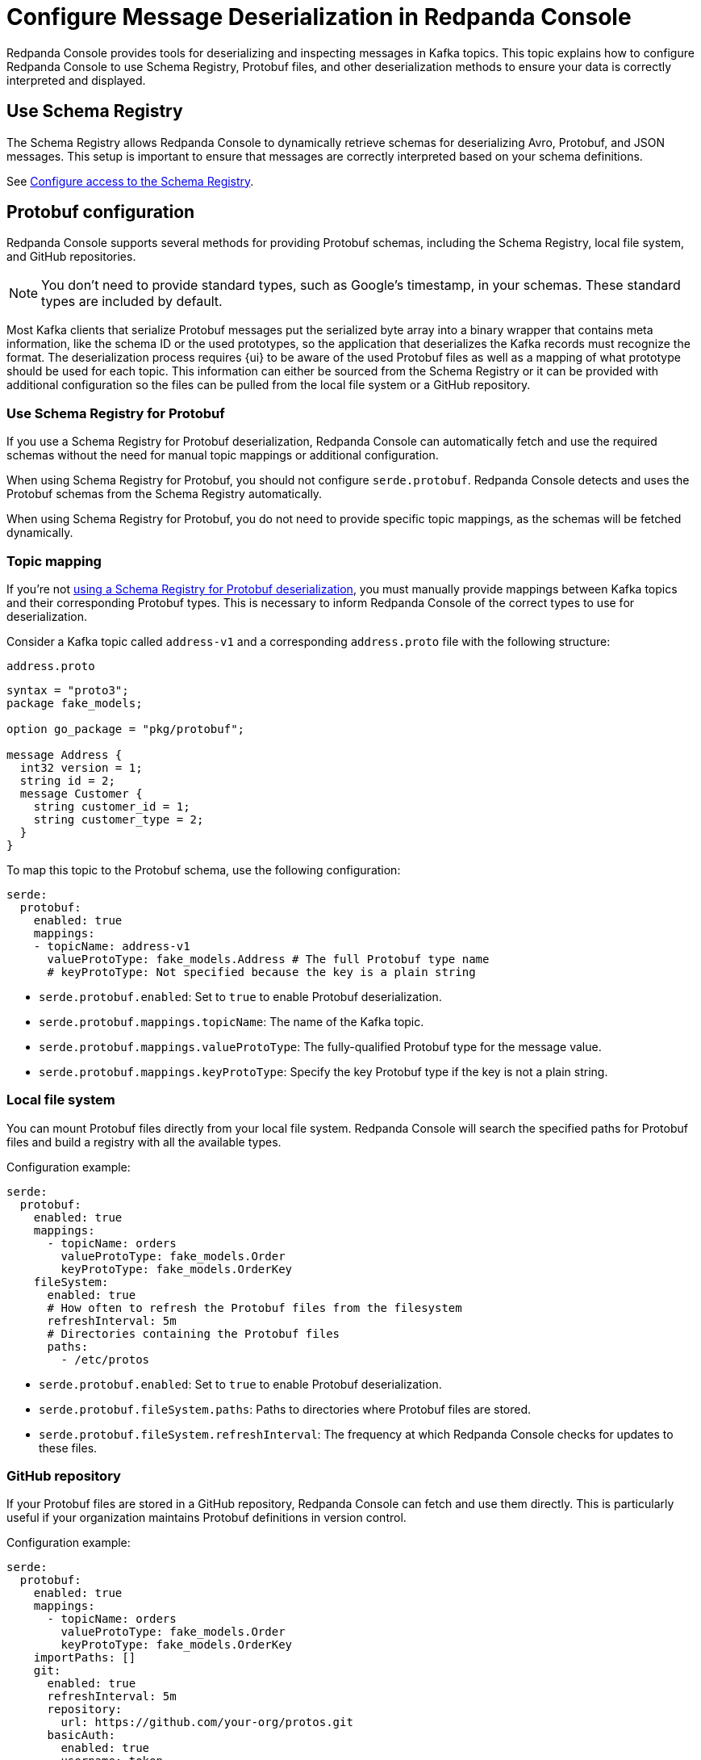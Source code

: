 = Configure Message Deserialization in Redpanda Console
:description: Configure Redpanda Console to use Schema Registry, Protobuf files, and other deserialization methods to ensure your data is correctly interpreted and displayed.

Redpanda Console provides tools for deserializing and inspecting messages in Kafka topics. This topic explains how to configure Redpanda Console to use Schema Registry, Protobuf files, and other deserialization methods to ensure your data is correctly interpreted and displayed.

[[sr]]
== Use Schema Registry

The Schema Registry allows Redpanda Console to dynamically retrieve schemas for deserializing Avro, Protobuf, and JSON messages. This setup is important to ensure that messages are correctly interpreted based on your schema definitions.

See xref:console:config/connect-to-redpanda.adoc#sr[Configure access to the Schema Registry].

== Protobuf configuration

Redpanda Console supports several methods for providing Protobuf schemas, including the Schema Registry, local file system, and GitHub repositories.

NOTE: You don't need to provide standard types, such as Google's timestamp, in your schemas. These standard types are included by default.

Most Kafka clients that serialize Protobuf messages put the serialized byte array into a binary wrapper that contains meta information, like the schema ID or the used prototypes, so the application that deserializes the Kafka records must recognize the format. The deserialization process requires {ui} to be aware of the used Protobuf files as well as a mapping of what prototype should be used for each topic. This information can either be sourced from the Schema Registry or it can be provided with additional configuration so the files can be pulled from the local file system or a GitHub repository.

[[sr-protobuf]]
=== Use Schema Registry for Protobuf

If you use a Schema Registry for Protobuf deserialization, Redpanda Console can automatically fetch and use the required schemas without the need for manual topic mappings or additional configuration.

When using Schema Registry for Protobuf, you should not configure `serde.protobuf`. Redpanda Console detects and uses the Protobuf schemas from the Schema Registry automatically.

When using Schema Registry for Protobuf, you do not need to provide specific topic mappings, as the schemas will be fetched dynamically.

=== Topic mapping

If you're not <<sr-protobuf, using a Schema Registry for Protobuf deserialization>>, you must manually provide mappings between Kafka topics and their corresponding Protobuf types. This is necessary to inform Redpanda Console of the correct types to use for deserialization.

Consider a Kafka topic called `address-v1` and a corresponding `address.proto` file with the following structure:

.`address.proto`
[,proto]
----
syntax = "proto3";
package fake_models;

option go_package = "pkg/protobuf";

message Address {
  int32 version = 1;
  string id = 2;
  message Customer {
    string customer_id = 1;
    string customer_type = 2;
  }
}
----

To map this topic to the Protobuf schema, use the following configuration:

[,yaml]
----
serde:
  protobuf:
    enabled: true
    mappings:
    - topicName: address-v1
      valueProtoType: fake_models.Address # The full Protobuf type name
      # keyProtoType: Not specified because the key is a plain string
----

* `serde.protobuf.enabled`: Set to `true` to enable Protobuf deserialization.
* `serde.protobuf.mappings.topicName`: The name of the Kafka topic.
* `serde.protobuf.mappings.valueProtoType`: The fully-qualified Protobuf type for the message value.
* `serde.protobuf.mappings.keyProtoType`: Specify the key Protobuf type if the key is not a plain string.

=== Local file system

You can mount Protobuf files directly from your local file system. Redpanda Console will search the specified paths for Protobuf files and build a registry with all the available types.

Configuration example:

[,yaml]
----
serde:
  protobuf:
    enabled: true
    mappings:
      - topicName: orders
        valueProtoType: fake_models.Order
        keyProtoType: fake_models.OrderKey
    fileSystem:
      enabled: true
      # How often to refresh the Protobuf files from the filesystem
      refreshInterval: 5m
      # Directories containing the Protobuf files
      paths:
        - /etc/protos
----

* `serde.protobuf.enabled`: Set to `true` to enable Protobuf deserialization.
* `serde.protobuf.fileSystem.paths`: Paths to directories where Protobuf files are stored.
* `serde.protobuf.fileSystem.refreshInterval`: The frequency at which Redpanda Console checks for updates to these files.

=== GitHub repository

If your Protobuf files are stored in a GitHub repository, Redpanda Console can fetch and use them directly. This is particularly useful if your organization maintains Protobuf definitions in version control.

Configuration example:

[,yaml]
----
serde:
  protobuf:
    enabled: true
    mappings:
      - topicName: orders
        valueProtoType: fake_models.Order
        keyProtoType: fake_models.OrderKey
    importPaths: []
    git:
      enabled: true
      refreshInterval: 5m
      repository:
        url: https://github.com/your-org/protos.git
      basicAuth:
        enabled: true
        username: token
        password: redacted
----

* `serde.protobuf.enabled`: Set to `true` to enable Protobuf deserialization.
* `serde.protobuf.git.repository.url`: The URL of the GitHub repository containing your Protobuf files.
* `serde.protobuf.git.basicAuth`: Basic authentication credentials, often an API token for private repositories.
* `serde.protobuf.git.refreshInterval`: Frequency at which the repository is polled for updates.

== MessagePack deserialization

If your data is serialized using MessagePack, Redpanda Console can be configured to deserialize it.

[,yaml]
----
serde:
  messagePack:
    enabled: true
    # Define which topics use MessagePack serialization
    # Regex to match all topics by default
    topicNames: ["/.*/"]
----

* `serde.messagePack.enabled`: Enables MessagePack deserialization.
* `serde.messagePack.topicNames`: A list of topic name regex patterns that specify which topics use MessagePack serialization. The default pattern (`/.*/`) matches all topics.

== Best practices

- Use Schema Registry when possible.
+
Schema Registry simplifies schema management and ensures that all messages are serialized and deserialized consistently across your Kafka ecosystem.
- Organize Protobuf files.
+
Whether using a local file system or a GitHub repository, keep your Protobuf files organized and use consistent naming conventions to avoid confusion.
- Monitor deserialization performance.
+
Regularly check the performance impact of deserialization, especially when using complex Protobuf schemas or large numbers of messages. Adjust refresh intervals and schema caching as needed.
- Secure access.
+
Ensure that credentials for accessing the Schema Registry or GitHub repositories are securely managed and rotated regularly.

== Troubleshooting

If you encounter issues with deserialization:

- Ensure that the Schema Registry URL and credentials are correctly configured and accessible.
- Check your topic mappings and Protobuf type names for accuracy.
- Review the Redpanda Console for insights into any errors occurring during deserialization.
